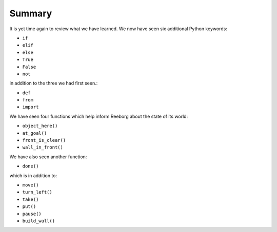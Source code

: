 Summary
=======

It is yet time again to review what we have learned.  We now have seen
six additional Python keywords:

-  ``if``
-  ``elif``
-  ``else``
-  ``True``
-  ``False``
-  ``not``

in addition to the three we had first seen.:

-  ``def``
-  ``from``
-  ``import``

We have seen four functions which help inform Reeborg about the
state of its world:

-  ``object_here()``
-  ``at_goal()``
-  ``front_is_clear()``
-  ``wall_in_front()``

We have also seen another function:

-  ``done()``

which is in addition to:

-  ``move()``
-  ``turn_left()``
-  ``take()``
-  ``put()``
-  ``pause()``
-  ``build_wall()``
